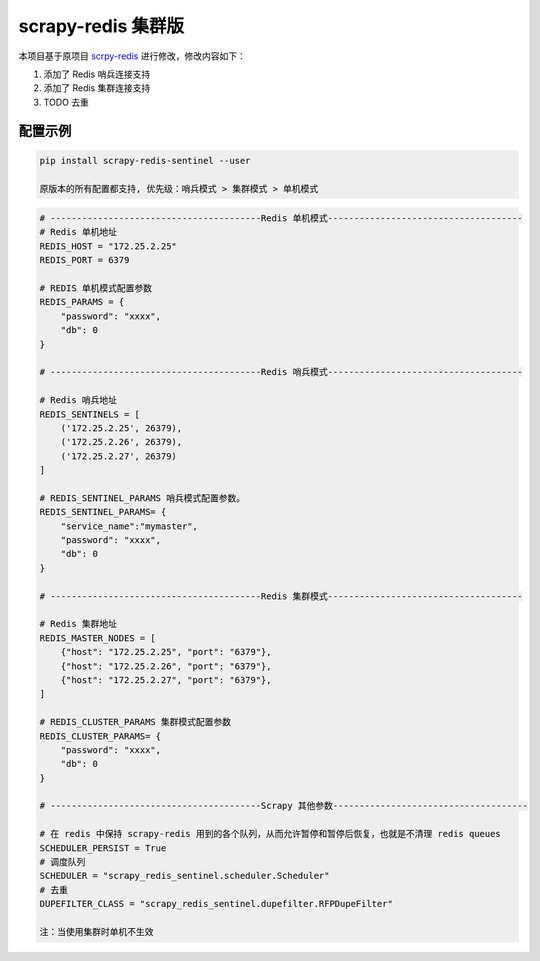 scrapy-redis 集群版
===================

|PyPI| |PyPI - License| |GitHub last commit| |PyPI - Downloads|

本项目基于原项目 `scrpy-redis <https://github.com/rmax/scrapy-redis>`__
进行修改，修改内容如下：

1. 添加了 Redis 哨兵连接支持
2. 添加了 Redis 集群连接支持
3. TODO 去重

配置示例
--------

.. code:: bash

    pip install scrapy-redis-sentinel --user

    原版本的所有配置都支持, 优先级：哨兵模式 > 集群模式 > 单机模式

.. code:: python

    # ----------------------------------------Redis 单机模式-------------------------------------
    # Redis 单机地址
    REDIS_HOST = "172.25.2.25"
    REDIS_PORT = 6379

    # REDIS 单机模式配置参数
    REDIS_PARAMS = {
        "password": "xxxx",
        "db": 0
    }

    # ----------------------------------------Redis 哨兵模式-------------------------------------

    # Redis 哨兵地址
    REDIS_SENTINELS = [
        ('172.25.2.25', 26379),
        ('172.25.2.26', 26379),
        ('172.25.2.27', 26379)
    ]

    # REDIS_SENTINEL_PARAMS 哨兵模式配置参数。
    REDIS_SENTINEL_PARAMS= {
        "service_name":"mymaster",
        "password": "xxxx",
        "db": 0
    }

    # ----------------------------------------Redis 集群模式-------------------------------------

    # Redis 集群地址
    REDIS_MASTER_NODES = [
        {"host": "172.25.2.25", "port": "6379"},
        {"host": "172.25.2.26", "port": "6379"},
        {"host": "172.25.2.27", "port": "6379"},
    ]

    # REDIS_CLUSTER_PARAMS 集群模式配置参数
    REDIS_CLUSTER_PARAMS= {
        "password": "xxxx",
        "db": 0
    }

    # ----------------------------------------Scrapy 其他参数-------------------------------------

    # 在 redis 中保持 scrapy-redis 用到的各个队列，从而允许暂停和暂停后恢复，也就是不清理 redis queues
    SCHEDULER_PERSIST = True  
    # 调度队列  
    SCHEDULER = "scrapy_redis_sentinel.scheduler.Scheduler"  
    # 去重 
    DUPEFILTER_CLASS = "scrapy_redis_sentinel.dupefilter.RFPDupeFilter"  

    注：当使用集群时单机不生效

.. |PyPI| image:: https://img.shields.io/pypi/v/scrapy-redis-sentinel
.. |PyPI - License| image:: https://img.shields.io/pypi/l/scrapy-redis-sentinel
.. |GitHub last commit| image:: https://img.shields.io/github/last-commit/Sitoi/scrapy-redis-sentinel
.. |PyPI - Downloads| image:: https://img.shields.io/pypi/dw/scrapy-redis-sentinel
